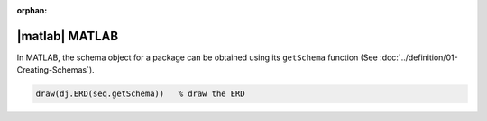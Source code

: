:orphan:

|matlab| MATLAB
+++++++++++++++

In MATLAB, the schema object for a package can be obtained using its ``getSchema`` function (See :doc:`../definition/01-Creating-Schemas`).

.. code-block:: matlab

    draw(dj.ERD(seq.getSchema))   % draw the ERD



